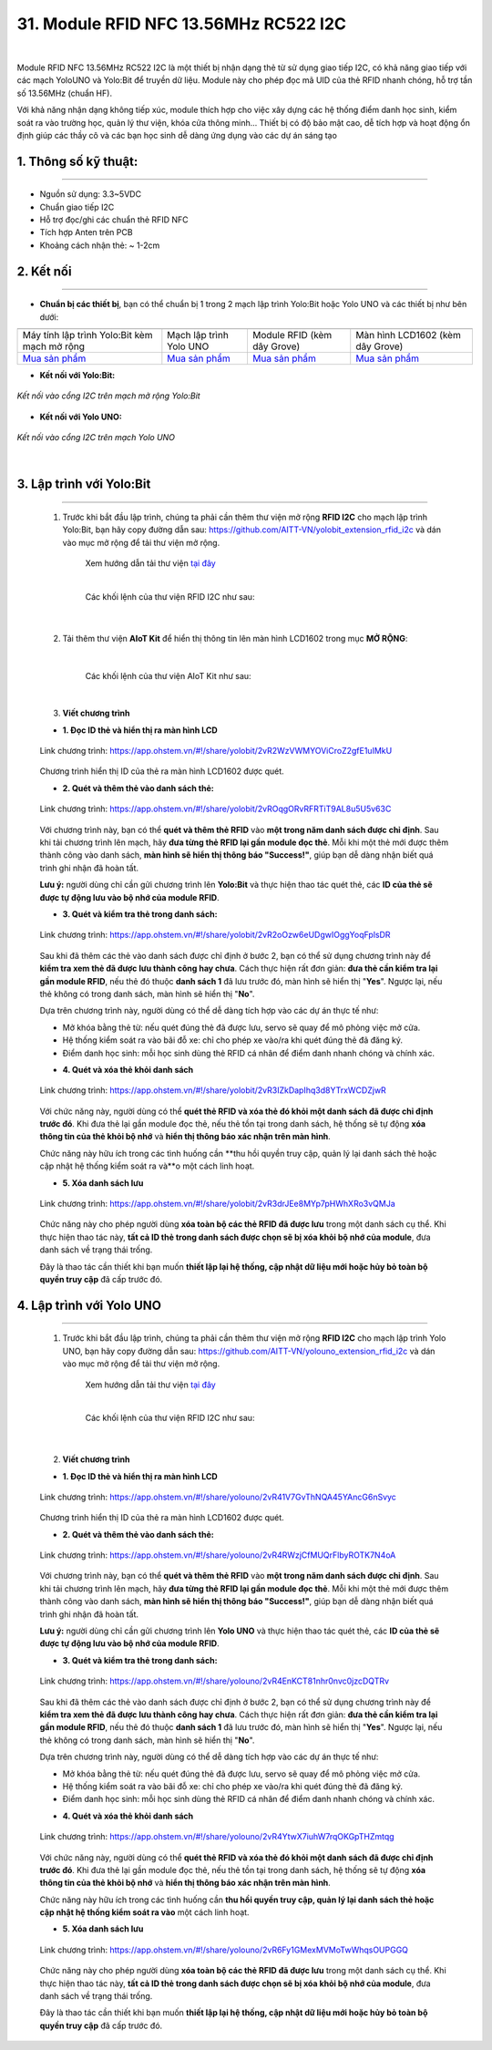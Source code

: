 31. Module RFID NFC 13.56MHz RC522 I2C
=========


.. image:: images/rfid_1.png
    :width: 400px
    :align: center 
| 

Module RFID NFC 13.56MHz RC522 I2C là một thiết bị nhận dạng thẻ từ sử dụng giao tiếp I2C, có khả năng giao tiếp với các mạch YoloUNO và Yolo:Bit để truyền dữ liệu. Module này cho phép đọc mã UID của thẻ RFID nhanh chóng, hỗ trợ tần số 13.56MHz (chuẩn HF).

Với khả năng nhận dạng không tiếp xúc, module thích hợp cho việc xây dựng các hệ thống điểm danh học sinh, kiểm soát ra vào trường học, quản lý thư viện, khóa cửa thông minh... Thiết bị có độ bảo mật cao, dễ tích hợp và hoạt động ổn định giúp các thầy cô và các bạn học sinh dễ dàng ứng dụng vào các dự án sáng tạo


**1. Thông số kỹ thuật:**
-----
-----------

- Nguồn sử dụng: 3.3~5VDC
- Chuẩn giao tiếp I2C
- Hỗ trợ đọc/ghi các chuẩn thẻ RFID NFC
- Tích hợp Anten trên PCB
- Khoảng cách nhận thẻ: ~ 1-2cm


**2. Kết nối**
------------
------------

- **Chuẩn bị các thiết bị**, bạn có thể chuẩn bị 1 trong 2 mạch lập trình Yolo:Bit hoặc Yolo UNO và các thiết bị như bên dưới: 

.. list-table:: 
   :widths: auto
   :header-rows: 1
     
   * - .. image:: images/yolo_bit.png
          :width: 150px
          :align: center
     - .. image:: images/yolo_uno.png
          :width: 200px
          :align: center
     - .. image:: images/rfid_1.png
          :width: 200px
          :align: center
     - .. image:: images/rfid_20.png
          :width: 200px
          :align: center
   * - Máy tính lập trình Yolo:Bit kèm mạch mở rộng
     - Mạch lập trình Yolo UNO
     - Module RFID (kèm dây Grove)
     - Màn hình LCD1602 (kèm dây Grove)
   * - `Mua sản phẩm <https://shop.ohstem.vn/san-pham/may-tinh-lap-trinh-yolobit/>`_
     - `Mua sản phẩm <https://shop.ohstem.vn/san-pham/yolo-uno/>`_
     - `Mua sản phẩm <https://shop.ohstem.vn/san-pham/module-rfid/>`_
     - `Mua sản phẩm <https://shop.ohstem.vn/san-pham/man-hinh-lcd-1602/>`_

- **Kết nối với Yolo:Bit:** 

..  figure:: images/rfid_2.png
    :scale: 70%
    :align: center 

    *Kết nối vào cổng I2C trên mạch mở rộng Yolo:Bit*

- **Kết nối với Yolo UNO:**

..  figure:: images/rfid_3.png
    :scale: 70%
    :align: center 

    *Kết nối vào cổng I2C trên mạch Yolo UNO*
|

3. Lập trình với Yolo:Bit
--------
----------

    1. Trước khi bắt đầu lập trình, chúng ta phải cần thêm thư viện mở rộng **RFID I2C** cho mạch lập trình Yolo:Bit, bạn hãy copy đường dẫn sau: `<https://github.com/AITT-VN/yolobit_extension_rfid_i2c>`_ và dán vào mục mở rộng để tải thư viện mở rộng.

        Xem hướng dẫn tải thư viện `tại đây <https://docs.ohstem.vn/en/latest/module/thu-vien-yolobit.html>`_

        .. image:: images/rfid_4.png
            :scale: 60%
            :align: center 
        |
        
        Các khối lệnh của thư viện RFID I2C như sau:

            .. image:: images/rfid_5.png
                :scale: 90%
                :align: center 
            |

    2. Tải thêm thư viện **AIoT Kit** để hiển thị thông tin lên màn hình LCD1602 trong mục **MỞ RỘNG**:

        .. image:: images/rfid_6.png
            :scale: 60%
            :align: center 
        |   

        Các khối lệnh của thư viện AIoT Kit như sau: 

        .. image:: images/rfid_7.png
            :scale: 80%
            :align: center 
        |  

    3. **Viết chương trình**

    - **1. Đọc ID thẻ và hiển thị ra màn hình LCD**

    ..  figure:: images/rfid_9.png
        :scale: 70%
        :align: center 

        Link chương trình: `<https://app.ohstem.vn/#!/share/yolobit/2vR2WzVWMYOViCroZ2gfE1uIMkU>`_
    |   
        Chương trình hiển thị ID của thẻ ra màn hình LCD1602 được quét.

    - **2. Quét và thêm thẻ vào danh sách thẻ:**

    ..  figure:: images/rfid_8.png
        :scale: 80%
        :align: center 

        Link chương trình: `<https://app.ohstem.vn/#!/share/yolobit/2vROqgORvRFRTiT9AL8u5U5v63C>`_
    |   
        Với chương trình này, bạn có thể **quét và thêm thẻ RFID** vào **một trong năm danh sách được chỉ định**. Sau khi tải chương trình lên mạch, hãy **đưa từng thẻ RFID lại gần module đọc thẻ**. Mỗi khi một thẻ mới được thêm thành công vào danh sách, **màn hình sẽ hiển thị thông báo "Success!"**, giúp bạn dễ dàng nhận biết quá trình ghi nhận đã hoàn tất.

    **Lưu ý:** người dùng chỉ cần gửi chương trình lên **Yolo:Bit** và thực hiện thao tác quét thẻ, các **ID của thẻ sẽ được tự động lưu vào bộ nhớ của module RFID**.

    - **3. Quét và kiểm tra thẻ trong danh sách:**

    ..  figure:: images/rfid_10.png
        :scale: 80%
        :align: center 

        Link chương trình: `<https://app.ohstem.vn/#!/share/yolobit/2vR2oOzw6eUDgwIOggYoqFplsDR>`_
    |   
        Sau khi đã thêm các thẻ vào danh sách được chỉ định ở bước 2, bạn có thể sử dụng chương trình này để **kiểm tra xem thẻ đã được lưu thành công hay chưa**. Cách thực hiện rất đơn giản: **đưa thẻ cần kiểm tra lại gần module RFID**, nếu thẻ đó thuộc **danh sách 1** đã lưu trước đó, màn hình sẽ hiển thị "**Yes**". Ngược lại, nếu thẻ không có trong danh sách, màn hình sẽ hiển thị "**No**".

    Dựa trên chương trình này, người dùng có thể dễ dàng tích hợp vào các dự án thực tế như:

    + Mở khóa bằng thẻ từ: nếu quét đúng thẻ đã được lưu, servo sẽ quay để mô phỏng việc mở cửa.
    + Hệ thống kiểm soát ra vào bãi đỗ xe: chỉ cho phép xe vào/ra khi quét đúng thẻ đã đăng ký.
    + Điểm danh học sinh: mỗi học sinh dùng thẻ RFID cá nhân để điểm danh nhanh chóng và chính xác.

    - **4. Quét và xóa thẻ khỏi danh sách**

    ..  figure:: images/rfid_11.png
        :scale: 70%
        :align: center 

        Link chương trình: `<https://app.ohstem.vn/#!/share/yolobit/2vR3IZkDapIhq3d8YTrxWCDZjwR>`_
    |   
        Với chức năng này, người dùng có thể **quét thẻ RFID và xóa thẻ đó khỏi một danh sách đã được chỉ định trước đó**. Khi đưa thẻ lại gần module đọc thẻ, nếu thẻ tồn tại trong danh sách, hệ thống sẽ tự động **xóa thông tin của thẻ khỏi bộ nhớ** và **hiển thị thông báo xác nhận trên màn hình**.

    Chức năng này hữu ích trong các tình huống cần **thu hồi quyền truy cập, quản lý lại danh sách thẻ hoặc cập nhật hệ thống kiểm soát ra và**o một cách linh hoạt.

    - **5. Xóa danh sách lưu** 

    ..  figure:: images/rfid_12.png
        :scale: 80%
        :align: center 

        Link chương trình: `<https://app.ohstem.vn/#!/share/yolobit/2vR3drJEe8MYp7pHWhXRo3vQMJa>`_
    |   
        Chức năng này cho phép người dùng **xóa toàn bộ các thẻ RFID đã được lưu** trong một danh sách cụ thể. Khi thực hiện thao tác này, **tất cả ID thẻ trong danh sách được chọn sẽ bị xóa khỏi bộ nhớ của module**, đưa danh sách về trạng thái trống.

    Đây là thao tác cần thiết khi bạn muốn **thiết lập lại hệ thống, cập nhật dữ liệu mới hoặc hủy bỏ toàn bộ quyền truy cập** đã cấp trước đó.


4. Lập trình với Yolo UNO
--------
----------

    1. Trước khi bắt đầu lập trình, chúng ta phải cần thêm thư viện mở rộng **RFID I2C** cho mạch lập trình Yolo UNO, bạn hãy copy đường dẫn sau: `<https://github.com/AITT-VN/yolouno_extension_rfid_i2c>`_ và dán vào mục mở rộng để tải thư viện mở rộng.

        Xem hướng dẫn tải thư viện `tại đây <https://docs.ohstem.vn/en/latest/module/thu-vien-yolouno.html>`_

        .. image:: images/rfid_13.png
            :scale: 70%
            :align: center 
        |
        
        Các khối lệnh của thư viện RFID I2C như sau:

            .. image:: images/rfid_14.png
                :scale: 70%
                :align: center 
            |

    2. **Viết chương trình**

    - **1. Đọc ID thẻ và hiển thị ra màn hình LCD**

    ..  figure:: images/rfid_15.png
        :scale: 80%
        :align: center 

        Link chương trình: `<https://app.ohstem.vn/#!/share/yolouno/2vR41V7GvThNQA45YAncG6nSvyc>`_
    |   
        Chương trình hiển thị ID của thẻ ra màn hình LCD1602 được quét.

    - **2. Quét và thêm thẻ vào danh sách thẻ:**

    ..  figure:: images/rfid_16.png
        :scale: 80%
        :align: center 

        Link chương trình: `<https://app.ohstem.vn/#!/share/yolouno/2vR4RWzjCfMUQrFlbyROTK7N4oA>`_
    |   
        Với chương trình này, bạn có thể **quét và thêm thẻ RFID** vào **một trong năm danh sách được chỉ định**. Sau khi tải chương trình lên mạch, hãy **đưa từng thẻ RFID lại gần module đọc thẻ**. Mỗi khi một thẻ mới được thêm thành công vào danh sách, **màn hình sẽ hiển thị thông báo "Success!"**, giúp bạn dễ dàng nhận biết quá trình ghi nhận đã hoàn tất.

    **Lưu ý:** người dùng chỉ cần gửi chương trình lên **Yolo UNO** và thực hiện thao tác quét thẻ, các **ID của thẻ sẽ được tự động lưu vào bộ nhớ của module RFID**.

    - **3. Quét và kiểm tra thẻ trong danh sách:**

    ..  figure:: images/rfid_17.png
        :scale: 80%
        :align: center 

        Link chương trình: `<https://app.ohstem.vn/#!/share/yolouno/2vR4EnKCT81nhr0nvc0jzcDQTRv>`_
    |   
        Sau khi đã thêm các thẻ vào danh sách được chỉ định ở bước 2, bạn có thể sử dụng chương trình này để **kiểm tra xem thẻ đã được lưu thành công hay chưa**. Cách thực hiện rất đơn giản: **đưa thẻ cần kiểm tra lại gần module RFID**, nếu thẻ đó thuộc **danh sách 1** đã lưu trước đó, màn hình sẽ hiển thị "**Yes**". Ngược lại, nếu thẻ không có trong danh sách, màn hình sẽ hiển thị "**No**".

    Dựa trên chương trình này, người dùng có thể dễ dàng tích hợp vào các dự án thực tế như:

    + Mở khóa bằng thẻ từ: nếu quét đúng thẻ đã được lưu, servo sẽ quay để mô phỏng việc mở cửa.
    + Hệ thống kiểm soát ra vào bãi đỗ xe: chỉ cho phép xe vào/ra khi quét đúng thẻ đã đăng ký.
    + Điểm danh học sinh: mỗi học sinh dùng thẻ RFID cá nhân để điểm danh nhanh chóng và chính xác.

    - **4. Quét và xóa thẻ khỏi danh sách**

    ..  figure:: images/rfid_18.png
        :scale: 80%
        :align: center 

        Link chương trình: `<https://app.ohstem.vn/#!/share/yolouno/2vR4YtwX7iuhW7rqOKGpTHZmtqg>`_
    |   
        Với chức năng này, người dùng có thể **quét thẻ RFID và xóa thẻ đó khỏi một danh sách đã được chỉ định trước đó**. Khi đưa thẻ lại gần module đọc thẻ, nếu thẻ tồn tại trong danh sách, hệ thống sẽ tự động **xóa thông tin của thẻ khỏi bộ nhớ** và **hiển thị thông báo xác nhận trên màn hình**.

    Chức năng này hữu ích trong các tình huống cần **thu hồi quyền truy cập, quản lý lại danh sách thẻ hoặc cập nhật hệ thống kiểm soát ra vào** một cách linh hoạt.

    - **5. Xóa danh sách lưu**

    ..  figure:: images/rfid_19.png
        :scale: 80%
        :align: center 

        Link chương trình: `<https://app.ohstem.vn/#!/share/yolouno/2vR6Fy1GMexMVMoTwWhqsOUPGGQ>`_
    |   
        Chức năng này cho phép người dùng **xóa toàn bộ các thẻ RFID đã được lưu** trong một danh sách cụ thể. Khi thực hiện thao tác này, **tất cả ID thẻ trong danh sách được chọn sẽ bị xóa khỏi bộ nhớ của module**, đưa danh sách về trạng thái trống.

    Đây là thao tác cần thiết khi bạn muốn **thiết lập lại hệ thống, cập nhật dữ liệu mới hoặc hủy bỏ toàn bộ quyền truy cập** đã cấp trước đó.



